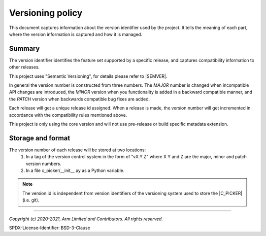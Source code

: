 Versioning policy
==================

This document captures information about the version identifier used by the project. It tells the meaning of each part, where
the version information is captured and how it is managed.

Summary
-------

The version identifier identifies the feature set supported by a specific release, and captures compatibility information to
other releases.

This project uses "Semantic Versioning", for details please refer to |SEMVER|.

In general the version number is constructed from three numbers. The `MAJOR` number is changed when incompatible API changes are
introduced, the `MINOR` version when you functionality is added in a backward compatible manner, and the `PATCH` version when
backwards compatible bug fixes are added.

Each release will get a unique release id assigned. When a release is made, the version number will get incremented in
accordance with the compatibility rules mentioned above.

This project is only using the core version and will not use pre-release or build specific metadata extension.

Storage and format
------------------

The version number of each release will be stored at two locations:
  #. In a tag of the version control system in the form of "vX.Y.Z" where X Y and Z are the major, minor and patch version
     numbers.
  #. In a file c_picker/__init__.py as a Python variable.

.. note:: The version id is independent from version identifiers of the
          versioning system used to store the |C_PICKER| (i.e. git).

--------------

.. _`Semantic Versioning`: https://semver.org/spec/v2.0.0.html

*Copyright (c) 2020-2021, Arm Limited and Contributors. All rights reserved.*

SPDX-License-Identifier: BSD-3-Clause
